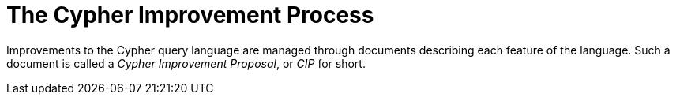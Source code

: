 ifdef::env-github,env-browser[:outfilesuffix: .adoc]

= The Cypher Improvement Process

Improvements to the Cypher query language are managed through documents describing each feature of the language.
Such a document is called a _Cypher Improvement Proposal_, or _CIP_ for short.
